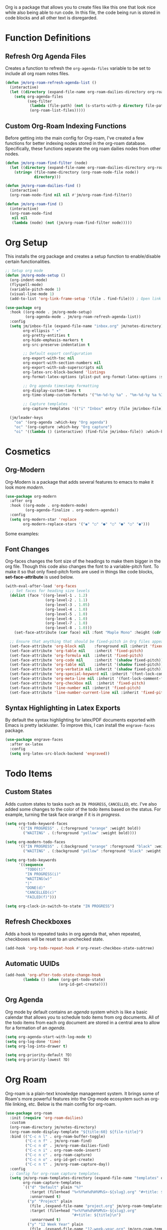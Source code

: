 Org is a package that allows you to create files like this one that look nice while also being able to run code. In this file, the code being run is stored in code blocks and all other text is disregarded.

* Function Definitions
** Refresh Org Agenda Files

Creates a function to refresh the ~org-agenda-files~ variable to be set to include all org roam notes files.

#+begin_src emacs-lisp
(defun jm/org-roam-refresh-agenda-list ()
  (interactive)
  (let ((directory (expand-file-name org-roam-dailies-directory org-roam-directory)))
    (setq org-agenda-files
          (seq-filter
           (lambda (file-path) (not (s-starts-with-p directory file-path)))
           (org-roam-list-files)))))
#+end_src
** Custom Org-Roam Indexing Functions

Before getting into the main config for Org-roam, I've created a few functions for better indexing nodes stored in the org-roam database. Specifically, these functions separate the org roam dailies nodes from other nodes.

#+begin_src emacs-lisp
(defun jm/org-roam-find-filter (node)
  (let ((directory (expand-file-name org-roam-dailies-directory org-roam-directory)))
    (string= (file-name-directory (org-roam-node-file node))
             directory)))

(defun jm/org-roam-dailies-find ()
  (interactive)
  (org-roam-node-find nil nil #'jm/org-roam-find-filter))

(defun jm/org-roam-find ()
  (interactive)
  (org-roam-node-find
   nil nil
   (lambda (node) (not (jm/org-roam-find-filter node)))))
#+end_src

* Org Setup

This installs the org package and creates a setup function to enable/disable certain functionalities.

#+begin_src emacs-lisp
;; Setup org mode
(defun jm/org-mode-setup ()
  (org-indent-mode)
  (flyspell-mode)
  (variable-pitch-mode 1)
  (visual-line-mode 1)
  (add-to-list 'org-link-frame-setup '(file . find-file))) ; Open link in current window not other window.

(use-package org
  :hook ((org-mode . jm/org-mode-setup)
         (org-agenda-mode . jm/org-roam-refresh-agenda-list))
  :config
  (setq jm/inbox-file (expand-file-name "inbox.org" jm/notes-directory)
        org-ellipsis " ▾"
        org-pretty-entities t
        org-hide-emphasis-markers t
        org-src-preserve-indentation t

        ;; Default export configuration
        org-export-with-toc nil
        org-export-with-section-numbers nil
        org-export-with-sub-superscripts nil
        org-latex-src-block-backend 'listings
        org-format-latex-options (plist-put org-format-latex-options :scale 1.3)

        ;; Org agenda timestamp formatting
        org-display-custom-times t
        org-time-stamp-custom-formats '("%m-%d-%y %a" . "%m-%d-%y %a %I:%M %p")

        ;; Capture templates
        org-capture-templates '(("i" "Inbox" entry (file jm/inbox-file) "* %?\n")))

  (jm/leader-keys
    "oa" '(org-agenda :which-key "Org agenda")
    "oc" '(org-capture :which-key "Org capture")
    "oi" '((lambda () (interactive) (find-file jm/inbox-file)) :which-key "Open inbox file")))
#+end_src

* Cosmetics
** Org-Modern

Org-Modern is a package that adds several features to emacs to make it look more /modern/.

#+begin_src emacs-lisp
(use-package org-modern
  :after org
  :hook ((org-mode . org-modern-mode)
         (org-agenda-finalize . org-modern-agenda))
  :config
  (setq org-modern-star 'replace
        org-modern-replace-stars '("◉" "○" "●" "○" "●" "○" "●")))
#+end_src

Some examples:

** Font Changes

Org-faces changes the font size of the headings to make them bigger in the org file. Though this code also changes the font to a variable-pitch font. To make it so that only fixed-pitch fonts are used in things like code blocks, *set-face-attribute* is used below.

#+begin_src emacs-lisp
(with-eval-after-load 'org-faces
  ;; Set faces for heading size levels
  (dolist (face '((org-level-1 . 1.2)
                  (org-level-2 . 1.1)
                  (org-level-3 . 1.05)
                  (org-level-4 . 1.0)
                  (org-level-5 . 1.0)
                  (org-level-6 . 1.0)
                  (org-level-7 . 1.0)
                  (org-level-8 . 1.0)))
    (set-face-attribute (car face) nil :font "Maple Mono" :height (cdr face)))

  ;; Ensure that anything that should be fixed-pitch in Org files appears that way
  (set-face-attribute 'org-block nil    :foreground nil :inherit 'fixed-pitch)
  (set-face-attribute 'org-table nil    :inherit 'fixed-pitch)
  (set-face-attribute 'org-formula nil  :inherit 'fixed-pitch)
  (set-face-attribute 'org-code nil     :inherit '(shadow fixed-pitch))
  (set-face-attribute 'org-table nil    :inherit '(shadow fixed-pitch))
  (set-face-attribute 'org-verbatim nil :inherit '(shadow fixed-pitch))
  (set-face-attribute 'org-special-keyword nil :inherit '(font-lock-comment-face fixed-pitch))
  (set-face-attribute 'org-meta-line nil :inherit '(font-lock-comment-face fixed-pitch))
  (set-face-attribute 'org-checkbox nil  :inherit 'fixed-pitch)
  (set-face-attribute 'line-number nil :inherit 'fixed-pitch)
  (set-face-attribute 'line-number-current-line nil :inherit 'fixed-pitch))
#+end_src

** Syntax Highlighting in Latex Exports

By default the syntax highlighting for latex/PDF documents exported with Emacs is pretty lackluster. To improve this, I can install the ~engrave-faces~ package.

#+begin_src emacs-lisp
(use-package engrave-faces
  :after ox-latex
  :config
  (setq org-latex-src-block-backend 'engraved))
#+end_src

* Todo Items
** Custom States

Adds custom states to tasks such as ~IN PROGRESS~, ~CANCELLED~, etc. I've also added some changes to the color of the todo items based on the status. For example, turning the task face orange if it is /in progress/.

#+begin_src emacs-lisp
(setq org-todo-keyword-faces
      '(("IN PROGRESS" . (:foreground "orange" :weight bold))
        ("WAITING" . (:foreground "yellow" :weight bold))))

(setq org-modern-todo-faces
      '(("IN PROGRESS" . (:background "orange" :foreground "black" :weight bold))
        ("WAITING" . (:background "yellow" :foreground "black" :weight bold))))

(setq org-todo-keywords
      '((sequence
         "TODO(t)"
         "IN PROGRESS(i)"
         "WAITING(w)"
         "|"
         "DONE(d)"
         "CANCELLED(c)"
         "FAILED(f)")))

(setq org-clock-in-switch-to-state "IN PROGRESS")
#+end_src

** Refresh Checkboxes

Adds a hook to repeated tasks in org agenda that, when repeated, checkboxes will be reset to an unchecked state.

#+begin_src emacs-lisp
(add-hook 'org-todo-repeat-hook #'org-reset-checkbox-state-subtree)
#+end_src

** Automatic UUIDs

#+begin_src emacs-lisp
(add-hook 'org-after-todo-state-change-hook
        (lambda () (when (org-get-todo-state)
                        (org-id-get-create))))
#+end_src

** Org Agenda

Org mode by default contains an /agenda/ system which is like a basic calendar that allows you to schedule todo items from org documents. All of the todo items from each org document are stored in a central area to allow for a formation of an /agenda/.

#+begin_src emacs-lisp
(setq org-agenda-start-with-log-mode t)
(setq org-log-done 'time)
(setq org-log-into-drawer t)

(setq org-priority-default ?D)
(setq org-priority-lowest ?D)
#+end_src

* Org Roam

Org-roam is a plain-text knowledge management system. It brings some of Roam's more powerful features into the Org-mode ecosystem such as org-file linking, etc. Below is the main config for org-roam.

#+begin_src emacs-lisp
(use-package org-roam
  :init (require 'org-roam-dailies)
  :custom
  (org-roam-directory jm/notes-directory)
  (org-roam-node-display-template "${title:60} ${file-title}")
  :bind (("C-c n l" . org-roam-buffer-toggle)
         ("C-c n f" . jm/org-roam-find)
         ("C-c n d" . jm/org-roam-dailies-find)
         ("C-c n i" . org-roam-node-insert)
         ("C-c n c" . org-roam-capture)
         ("C-c n o" . org-id-get-create)
         ("C-c n t" . jm/org-roam-capture-day))
  :config
  ;; Config for org-roam capture templates.
  (setq jm/org-roam-templates-directory (expand-file-name "templates" org-roam-directory)
        org-roam-capture-templates
        `(("d" "Default" plain "%?"
           :target (file+head "%<%Y%m%d%H%M%S>-${slug}.org" "#+title: ${title}\n")
           :unnarrowed t)
          ("p" "Project" plain
           (file ,(expand-file-name "project.org" jm/org-roam-templates-directory))
           :target (file+head "%<%Y%m%d%H%M%S>-${slug}.org"
                              "#+title: ${title}\n")
           :unnarrowed t)
          ("y" "12 Week Year" plain
           (file ,(expand-file-name "12-week-year.org" jm/org-roam-templates-directory))
           :target (file+head "%<%Y%m%d%H%M%S>-${slug}.org"
                              "#+title: ${title}\n")
           :unnarrowed t)))
  (setq org-roam-dailies-capture-templates
        `(("d" "Default" entry "* %?"
           :target (file+head "%<%Y-%m-%d>.org" "#+title: %<%Y-%m-%d>\n"))
          ("r" "Reflection" entry
           (file ,(expand-file-name "reflection.org" jm/org-roam-templates-directory))
           :target (file+head "%<%Y-%m-%d>.org" "#+title: %<%Y-%m-%d>\n")
           :unnarrowed t)
          ("S" "Weekly Scorecard" entry
           (file ,(expand-file-name "weekly-scorecard.org" jm/org-roam-templates-directory))
           :target (file+head "%<%Y-%m-%d>.org" "#+title: %<%Y-%m-%d>\n")
           :unnarrowed t)
          ("s" "Daily Scorecard" entry
           (file ,(expand-file-name "daily-scorecard.org" jm/org-roam-templates-directory))
           :target (file+head "%<%Y-%m-%d>.org" "#+title: %<%Y-%m-%d>\n")
           :unnarrowed t)
          ("t" "Todos" entry
           (file ,(expand-file-name "daily.org" jm/org-roam-templates-directory))
           :target (file+head "%<%Y-%m-%d>.org" "#+title: %<%Y-%m-%d>\n")
           :unnarrowed t)))

  ;; Create org roam directory and templates directory if not found.
  (unless (file-directory-p org-roam-directory)
    (make-directory org-roam-directory))
  (unless (file-directory-p jm/org-roam-templates-directory)
    (make-directory jm/org-roam-templates-directory))

  (org-roam-db-autosync-mode))
#+end_src

** Consult Integration

Consult Org Roam is a package that integrates searching from consult with ~org-roam~ which adds functionality such as full text searches over notes.

#+begin_src emacs-lisp
(use-package consult-org-roam
  :after org-roam
  :bind (("C-c n s" . consult-org-roam-search))
  :init (consult-org-roam-mode 1))
#+end_src

* Other Packages
** Evil Org

By default, many of the org specific keybindings do not feel intuitive when using evil mode. ~evil-org~ is a package that attempts to fix this by rebinding many of the default org keybindings to work better with Evil mode.

#+begin_src emacs-lisp
(use-package evil-org
  :after org
  :hook (org-mode . (lambda () evil-org-mode))
  :config
  (require 'evil-org-agenda)
  (evil-org-agenda-set-keys))
#+end_src

** Fix Snippets

This is required as of org 9.2 as snippets such as ~<s~ don't work. Without this fix, you are required to manually type out structures like code blocks.

#+begin_src emacs-lisp
  (require 'org-tempo)
#+end_src

** Ispell

Configure ~Ispell~ to not spell check certain org mode specific keywords. By default, ~Ispell~ doesn't have a default dictionary selected. This can be changed by running ~ispell-change-dictionary~. If no dictionaries are found, you can install them from the ~hunspell-en_us~ pacman package.

#+begin_src emacs-lisp
(add-to-list 'ispell-skip-region-alist '(":\\(PROPERTIES\\|LOGBOOK\\):" . ":END:")) ;
(add-to-list 'ispell-skip-region-alist '("#\\+BEGIN_SRC" . "#\\+END_SRC"))
(add-to-list 'ispell-skip-region-alist '("~" . "~"))
(add-to-list 'ispell-skip-region-alist '("\\[\\[" . "\\]"))
#+end_src
